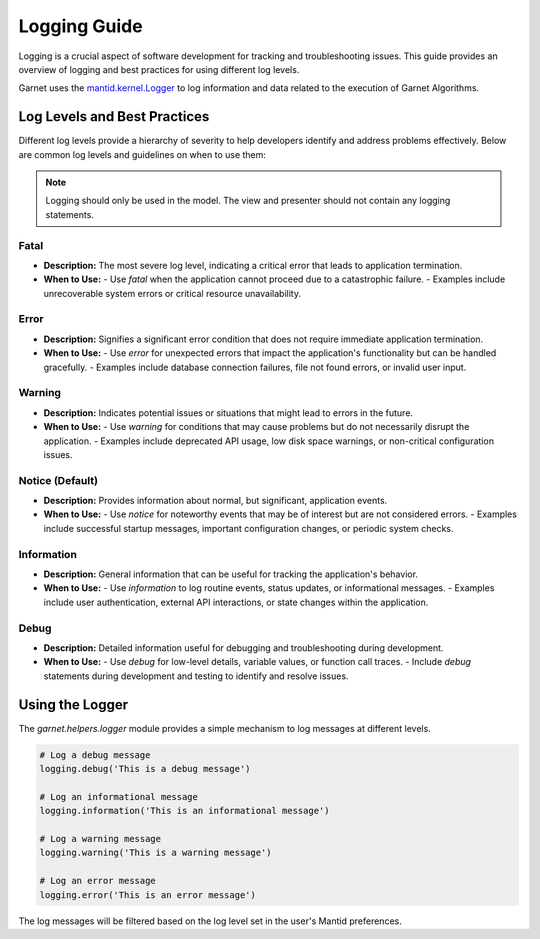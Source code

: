 .. _log_levels_guide:

=============
Logging Guide
=============

Logging is a crucial aspect of software development for tracking and troubleshooting issues.
This guide provides an overview of logging and best practices for using different log levels.

Garnet uses the `mantid.kernel.Logger <https://developer.mantidproject.org/Logging.html#configuring-the-log-level>`_ to log information and data
related to the execution of Garnet Algorithms.

Log Levels and Best Practices
+++++++++++++++++++++++++++++

Different log levels provide a hierarchy of severity to help developers identify and address problems effectively.
Below are common log levels and guidelines on when to use them:

.. note::

    Logging should only be used in the model. The view and presenter should not contain any logging statements.

Fatal
-----
- **Description:** The most severe log level, indicating a critical error that leads to application termination.
- **When to Use:**
  - Use `fatal` when the application cannot proceed due to a catastrophic failure.
  - Examples include unrecoverable system errors or critical resource unavailability.

Error
-----
- **Description:** Signifies a significant error condition that does not require immediate application termination.
- **When to Use:**
  - Use `error` for unexpected errors that impact the application's functionality but can be handled gracefully.
  - Examples include database connection failures, file not found errors, or invalid user input.

Warning
-------
- **Description:** Indicates potential issues or situations that might lead to errors in the future.
- **When to Use:**
  - Use `warning` for conditions that may cause problems but do not necessarily disrupt the application.
  - Examples include deprecated API usage, low disk space warnings, or non-critical configuration issues.

Notice (Default)
----------------
- **Description:** Provides information about normal, but significant, application events.
- **When to Use:**
  - Use `notice` for noteworthy events that may be of interest but are not considered errors.
  - Examples include successful startup messages, important configuration changes, or periodic system checks.

Information
------------
- **Description:** General information that can be useful for tracking the application's behavior.
- **When to Use:**
  - Use `information` to log routine events, status updates, or informational messages.
  - Examples include user authentication, external API interactions, or state changes within the application.

Debug
-----
- **Description:** Detailed information useful for debugging and troubleshooting during development.
- **When to Use:**
  - Use `debug` for low-level details, variable values, or function call traces.
  - Include `debug` statements during development and testing to identify and resolve issues.


Using the Logger
++++++++++++++++

The `garnet.helpers.logger` module provides a simple mechanism to log messages at different levels.

.. code-block:: python

    # Log a debug message
    logging.debug('This is a debug message')

    # Log an informational message
    logging.information('This is an informational message')

    # Log a warning message
    logging.warning('This is a warning message')

    # Log an error message
    logging.error('This is an error message')

The log messages will be filtered based on the log level set in the user's Mantid preferences.
